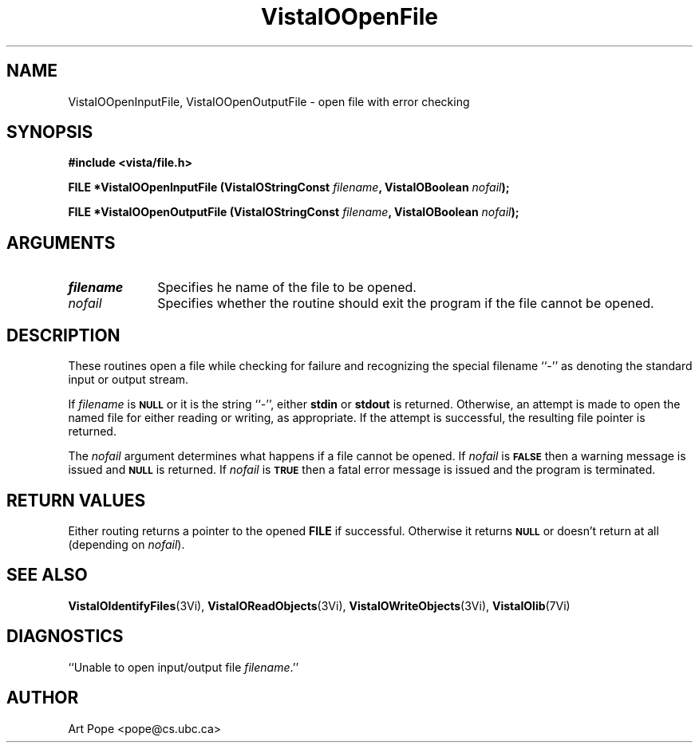 .ds VistaIOn 2.1
.TH VistaIOOpenFile 3Vi "6 June 1994" "Vista VistaIOersion \*(VistaIOn"
.SH NAME
VistaIOOpenInputFile, VistaIOOpenOutputFile \- open file with error checking
.SH SYNOPSIS
.nf
.B "#include <vista/file.h>"
.PP
.B "FILE *VistaIOOpenInputFile (VistaIOStringConst \fIfilename\fP, VistaIOBoolean \fInofail\fP);"
.PP
.B "FILE *VistaIOOpenOutputFile (VistaIOStringConst \fIfilename\fP, VistaIOBoolean \fInofail\fP);"
.fi
.SH ARGUMENTS
.IP \fIfilename\fP 10n
Specifies he name of the file to be opened.
.IP \fInofail\fP
Specifies whether the routine should exit the program if the file cannot be
opened.
.SH DESCRIPTION
These routines open a file while checking for failure and recognizing the
special filename ``-'' as denoting the standard input or output stream.
.PP
If \fIfilename\fP is 
.SB NULL
or it is the string ``-'', either \fBstdin\fP or \fBstdout\fP is returned.
Otherwise, an attempt is made to open the named file for either reading or
writing, as appropriate. If the attempt is successful, the resulting file
pointer is returned.
.PP
The \fInofail\fP argument determines what happens if a file cannot be
opened. If \fInofail\fP is 
.SB FALSE
then a warning message is issued and
.SB NULL
is returned. If \fInofail\fP is
.SB TRUE
then a fatal error message is issued and the program is terminated.
.SH "RETURN VALUES"
Either routing returns a pointer to the opened \fBFILE\fP if
successful. Otherwise it returns
.SB NULL
or doesn't return at all (depending on \fInofail\fP).
.SH "SEE ALSO"
.na
.nh
.BR VistaIOIdentifyFiles (3Vi),
.BR VistaIOReadObjects (3Vi),
.BR VistaIOWriteObjects (3Vi),
.BR VistaIOlib (7Vi)
.ad
.hy
.SH DIAGNOSTICS
.IP "``Unable to open input/output file \fIfilename\fP.''"
.SH AUTHOR
Art Pope <pope@cs.ubc.ca>
